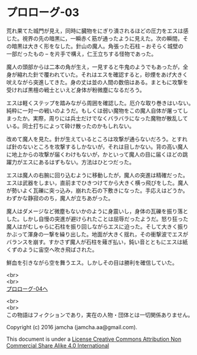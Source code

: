 #+OPTIONS: toc:nil
#+OPTIONS: \n:t

* プロローグ-03

  荒れ果てた城門が見え，同時に臓物をにぎり潰されるほどの圧力をエスは感
  じた。視界の先の暗黒に，一瞬赤く筋が通ったように見えた。次の瞬間，そ
  の暗黒は大きく形をなした。針山の魔人。角張った石柱 -- おそらく城壁の
  一部だったもの -- を片手で構え，仁王立ちする怪物であった。

  魔人の頭部からは二本の角が生え，一見すると牛鬼のようでもあったが，全
  身が縮れた針で覆われていた。それはエスを確認すると，砂煙をあげ大きく
  吠えながら突進してきた。身の丈は並の人間の数倍はある。まともに攻撃を
  受ければ黒檀の戦士といえど身体が粉微塵になるだろう。

  エスは軽くステップを踏みながら周囲を確認した。厄介な取り巻きはいない。
  純粋に一対一の戦いのようだ。もしくは弱い魔物をこの魔人自体が屠ってし
  まったか。実際，周りには兵士だけでなくバラバラになった魔物が散乱して
  いる。同士打ちによって砕け散ったのかもしれない。

  改めて魔人を見た。針が生えているところは攻撃が通らないだろう。とすれ
  ば針のないところを攻撃するしかないが，それは目しかない。背の高い魔人
  に地上からの攻撃が届くわけもないが，かといって魔人の目に届くほどの跳
  躍力がエスにあるはずもない。方法はひとつだった。

  エスは魔人の右腕に回り込むように移動したが，魔人の突進は精確だった。
  エスは武器をしまい，直前までひきつけてから大きく横っ飛びをした。魔人
  が勢いよく瓦礫に突っ込み，崩れた石の下敷きになった。手応えはどうか。
  わずかな静寂ののち，魔人が立ちあがった。

  魔人はダメージなど微塵もないかのように身震いし，身体の瓦礫を振り落と
  した。しかし自慢の突進が避けられたことは屈辱だったようだ。怒り狂った
  魔人はがむしゃらに石柱を振り回しながらエスに迫った。そして大きく振り
  かぶって渾身の一撃を繰り出した。地面が大きく揺れ，その衝撃波でエスが
  バランスを崩す。すかさず魔人が石柱を薙ぎ払い，鈍い音とともにエスは紙
  くずのように宙空へ吹き飛ばされた。

  鮮血を引きながら空を舞うエス。しかしその目は勝利を確信していた。

  <br>
  <br>
  [[https://github.com/jamcha-aa/EbonyBlades/blob/master/articles/prologue/04.md][プロローグ-04へ]]

  <br>
  <br>
  この物語はフィクションであり，実在の人物・団体とは一切関係ありません。

  Copyright (c) 2016 jamcha (jamcha.aa@gmail.com).

  This document is under a [[http://creativecommons.org/licenses/by-nc-sa/4.0/deed][License Creative Commons Attribution Non Commercial Share Alike 4.0 International]]

  [[http://creativecommons.org/licenses/by-nc-sa/4.0/deed][file:http://i.creativecommons.org/l/by-nc-sa/3.0/80x15.png]]

